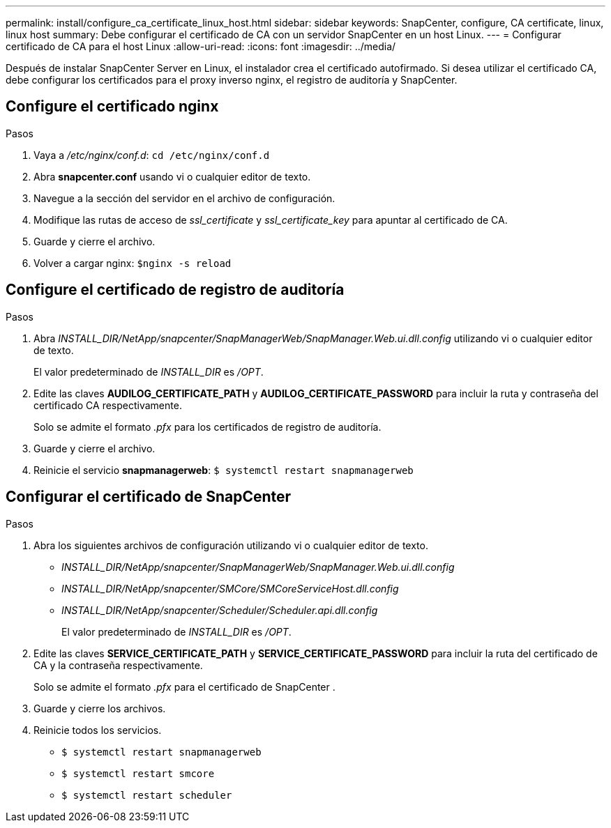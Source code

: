 ---
permalink: install/configure_ca_certificate_linux_host.html 
sidebar: sidebar 
keywords: SnapCenter, configure, CA certificate, linux, linux host 
summary: Debe configurar el certificado de CA con un servidor SnapCenter en un host Linux. 
---
= Configurar certificado de CA para el host Linux
:allow-uri-read: 
:icons: font
:imagesdir: ../media/


[role="lead"]
Después de instalar SnapCenter Server en Linux, el instalador crea el certificado autofirmado. Si desea utilizar el certificado CA, debe configurar los certificados para el proxy inverso nginx, el registro de auditoría y SnapCenter.



== Configure el certificado nginx

.Pasos
. Vaya a _/etc/nginx/conf.d_: `cd /etc/nginx/conf.d`
. Abra *snapcenter.conf* usando vi o cualquier editor de texto.
. Navegue a la sección del servidor en el archivo de configuración.
. Modifique las rutas de acceso de _ssl_certificate_ y _ssl_certificate_key_ para apuntar al certificado de CA.
. Guarde y cierre el archivo.
. Volver a cargar nginx: `$nginx -s reload`




== Configure el certificado de registro de auditoría

.Pasos
. Abra _INSTALL_DIR/NetApp/snapcenter/SnapManagerWeb/SnapManager.Web.ui.dll.config_ utilizando vi o cualquier editor de texto.
+
El valor predeterminado de _INSTALL_DIR_ es _/OPT_.

. Edite las claves *AUDILOG_CERTIFICATE_PATH* y *AUDILOG_CERTIFICATE_PASSWORD* para incluir la ruta y contraseña del certificado CA respectivamente.
+
Solo se admite el formato _.pfx_ para los certificados de registro de auditoría.

. Guarde y cierre el archivo.
. Reinicie el servicio *snapmanagerweb*: `$ systemctl restart snapmanagerweb`




== Configurar el certificado de SnapCenter

.Pasos
. Abra los siguientes archivos de configuración utilizando vi o cualquier editor de texto.
+
** _INSTALL_DIR/NetApp/snapcenter/SnapManagerWeb/SnapManager.Web.ui.dll.config_
** _INSTALL_DIR/NetApp/snapcenter/SMCore/SMCoreServiceHost.dll.config_
** _INSTALL_DIR/NetApp/snapcenter/Scheduler/Scheduler.api.dll.config_
+
El valor predeterminado de _INSTALL_DIR_ es _/OPT_.



. Edite las claves *SERVICE_CERTIFICATE_PATH* y *SERVICE_CERTIFICATE_PASSWORD* para incluir la ruta del certificado de CA y la contraseña respectivamente.
+
Solo se admite el formato _.pfx_ para el certificado de SnapCenter .

. Guarde y cierre los archivos.
. Reinicie todos los servicios.
+
** `$ systemctl restart snapmanagerweb`
** `$ systemctl restart smcore`
** `$ systemctl restart scheduler`




